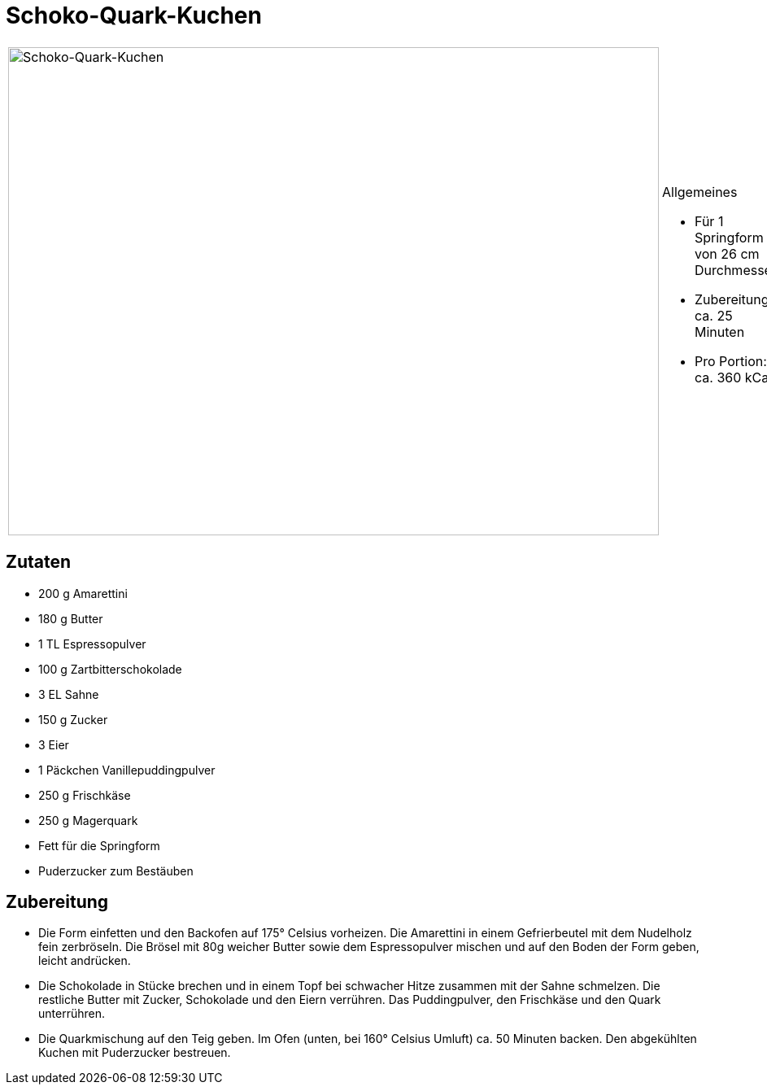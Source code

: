 = Schoko-Quark-Kuchen

[cols="1,1", frame="none", grid="none"]
|===
a|image::schoko_quark_kuchen.jpg[Schoko-Quark-Kuchen,width=800,height=600,pdfwidth=80%,align="center"]
a|.Allgemeines
* Für 1 Springform von 26 cm Durchmesser
* Zubereitung: ca. 25 Minuten
* Pro Portion: ca. 360 kCal
|===


== Zutaten

* 200 g Amarettini
* 180 g Butter
* 1 TL Espressopulver
* 100 g Zartbitterschokolade
* 3 EL Sahne
* 150 g Zucker
* 3 Eier
* 1 Päckchen Vanillepuddingpulver
* 250 g Frischkäse
* 250 g Magerquark
* Fett für die Springform
* Puderzucker zum Bestäuben

== Zubereitung

* Die Form einfetten und den Backofen auf 175° Celsius vorheizen. Die
Amarettini in einem Gefrierbeutel mit dem Nudelholz fein zerbröseln. Die
Brösel mit 80g weicher Butter sowie dem Espressopulver mischen und auf
den Boden der Form geben, leicht andrücken.
* Die Schokolade in Stücke brechen und in einem Topf bei schwacher Hitze
zusammen mit der Sahne schmelzen. Die restliche Butter mit Zucker,
Schokolade und den Eiern verrühren. Das Puddingpulver, den Frischkäse
und den Quark unterrühren.
* Die Quarkmischung auf den Teig geben. Im Ofen (unten, bei 160° Celsius
Umluft) ca. 50 Minuten backen. Den abgekühlten Kuchen mit Puderzucker
bestreuen.